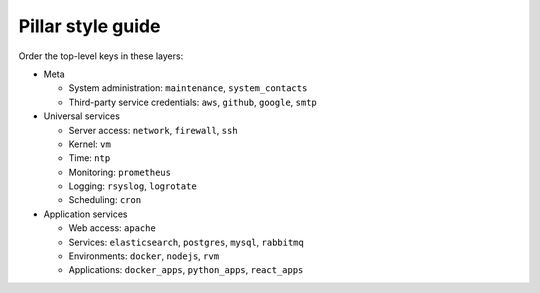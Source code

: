 Pillar style guide
==================

Order the top-level keys in these layers:

-  Meta

   -  System administration: ``maintenance``, ``system_contacts``
   -  Third-party service credentials: ``aws``, ``github``, ``google``, ``smtp``

-  Universal services

   -  Server access: ``network``, ``firewall``, ``ssh``
   -  Kernel: ``vm``
   -  Time: ``ntp``
   -  Monitoring: ``prometheus``
   -  Logging: ``rsyslog``, ``logrotate``
   -  Scheduling: ``cron``

-  Application services

   -  Web access: ``apache``
   -  Services: ``elasticsearch``, ``postgres``, ``mysql``, ``rabbitmq``
   -  Environments: ``docker``, ``nodejs``, ``rvm``
   -  Applications: ``docker_apps``, ``python_apps``, ``react_apps``
